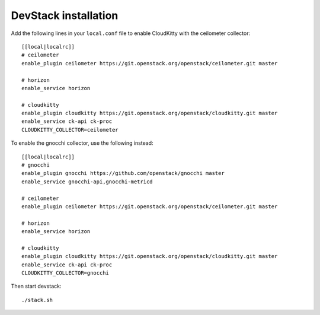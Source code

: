 #####################
DevStack installation
#####################

Add the following lines in your ``local.conf`` file to enable CloudKitty with
the ceilometer collector:

::

    [[local|localrc]]
    # ceilometer
    enable_plugin ceilometer https://git.openstack.org/openstack/ceilometer.git master

    # horizon
    enable_service horizon

    # cloudkitty
    enable_plugin cloudkitty https://git.openstack.org/openstack/cloudkitty.git master
    enable_service ck-api ck-proc
    CLOUDKITTY_COLLECTOR=ceilometer


To enable the gnocchi collector, use the following instead:

::

    [[local|localrc]]
    # gnocchi
    enable_plugin gnocchi https://github.com/openstack/gnocchi master
    enable_service gnocchi-api,gnocchi-metricd

    # ceilometer
    enable_plugin ceilometer https://git.openstack.org/openstack/ceilometer.git master

    # horizon
    enable_service horizon

    # cloudkitty
    enable_plugin cloudkitty https://git.openstack.org/openstack/cloudkitty.git master
    enable_service ck-api ck-proc
    CLOUDKITTY_COLLECTOR=gnocchi


Then start devstack:

::

    ./stack.sh
